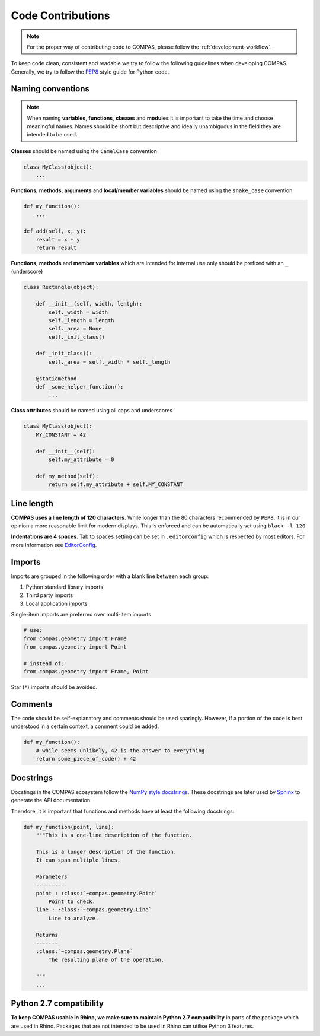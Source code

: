 .. _code-contributions:

Code Contributions
===================

.. note::
    For the proper way of contributing code to COMPAS, please follow the :ref:`development-workflow`.

To keep code clean, consistent and readable we try to follow the following guidelines when developing COMPAS.
Generally, we try to follow the `PEP8 <https://peps.python.org/pep-0008/>`_ style guide for Python code.

Naming conventions
------------------

.. note::

    When naming **variables**, **functions**, **classes** and **modules** it is important to take the time and choose meaningful names.
    Names should be short but descriptive and ideally unambiguous in the field they are intended to be used.

**Classes** should be named using the ``CamelCase`` convention

.. code-block:: python

    class MyClass(object):
        ...

**Functions**, **methods**, **arguments** and **local/member variables** should be named using the ``snake_case`` convention

.. code-block:: python

    def my_function():
        ...

    def add(self, x, y):
        result = x + y
        return result

**Functions**, **methods** and **member variables** which are intended for internal use only should be prefixed with an ``_`` (underscore)

.. code-block:: python

    class Rectangle(object):

        def __init__(self, width, lentgh):
            self._width = width
            self._length = length
            self._area = None
            self._init_class()

        def _init_class():
            self._area = self._width * self._length

        @staticmethod
        def _some_helper_function():
            ...


**Class attributes** should be named using all caps and underscores

.. code-block:: python

    class MyClass(object):
        MY_CONSTANT = 42

        def __init__(self):
            self.my_attribute = 0

        def my_method(self):
            return self.my_attribute + self.MY_CONSTANT

Line length
-----------

**COMPAS uses a line length of 120 characters**. While longer than the 80 characters recommended by ``PEP8``, it is in our opinion a more reasonable limit for modern displays.
This is enforced and can be automatically set using ``black -l 120``.

**Indentations are 4 spaces**. Tab to spaces setting can be set in ``.editorconfig`` which is respected by most editors. For more information see `EditorConfig <https://editorconfig.org/>`_.

Imports
-------

Imports are grouped in the following order with a blank line between each group:

1. Python standard library imports
2. Third party imports
3. Local application imports

Single-item imports are preferred over multi-item imports

.. code-block:: python

    # use:
    from compas.geometry import Frame
    from compas.geometry import Point

    # instead of:
    from compas.geometry import Frame, Point

Star (``*``) imports should be avoided.

Comments
--------

The code should be self-explanatory and comments should be used sparingly. However, if a portion of the code is best understood in a certain context, a comment could be added.

.. code-block:: python

    def my_function():
        # while seems unlikely, 42 is the answer to everything
        return some_piece_of_code() + 42

Docstrings
----------

Docstings in the COMPAS ecosystem follow the `NumPy style docstrings <https://numpydoc.readthedocs.io/en/latest/format.html>`_.
These docstrings are later used by `Sphinx <https://www.sphinx-doc.org/en/master/>`_ to generate the API documentation.

Therefore, it is important that functions and methods have at least the following docstrings:

.. code-block:: python

        def my_function(point, line):
            """This is a one-line description of the function.

            This is a longer description of the function.
            It can span multiple lines.

            Parameters
            ----------
            point : :class:`~compas.geometry.Point`
                Point to check.
            line : :class:`~compas.geometry.Line`
                Line to analyze.

            Returns
            -------
            :class:`~compas.geometry.Plane`
                The resulting plane of the operation.

            """
            ...

Python 2.7 compatibility
------------------------

**To keep COMPAS usable in Rhino, we make sure to maintain Python 2.7 compatibility** in parts of the package which are used in Rhino.
Packages that are not intended to be used in Rhino can utilise Python 3 features.
